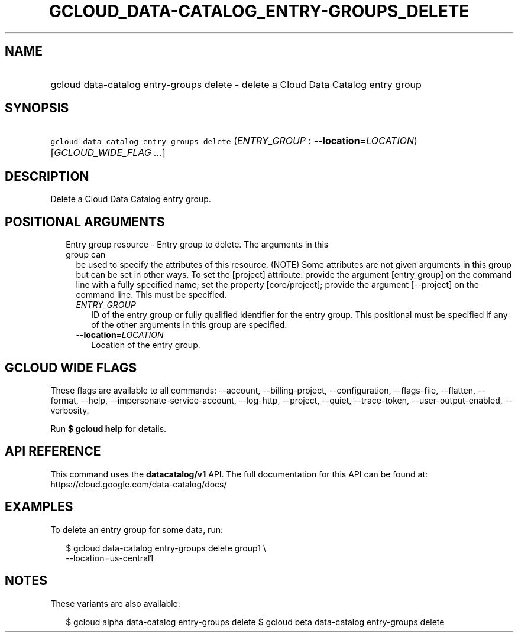 
.TH "GCLOUD_DATA\-CATALOG_ENTRY\-GROUPS_DELETE" 1



.SH "NAME"
.HP
gcloud data\-catalog entry\-groups delete \- delete a Cloud Data Catalog entry group



.SH "SYNOPSIS"
.HP
\f5gcloud data\-catalog entry\-groups delete\fR (\fIENTRY_GROUP\fR\ :\ \fB\-\-location\fR=\fILOCATION\fR) [\fIGCLOUD_WIDE_FLAG\ ...\fR]



.SH "DESCRIPTION"

Delete a Cloud Data Catalog entry group.



.SH "POSITIONAL ARGUMENTS"

.RS 2m
.TP 2m

Entry group resource \- Entry group to delete. The arguments in this group can
be used to specify the attributes of this resource. (NOTE) Some attributes are
not given arguments in this group but can be set in other ways. To set the
[project] attribute: provide the argument [entry_group] on the command line with
a fully specified name; set the property [core/project]; provide the argument
[\-\-project] on the command line. This must be specified.

.RS 2m
.TP 2m
\fIENTRY_GROUP\fR
ID of the entry group or fully qualified identifier for the entry group. This
positional must be specified if any of the other arguments in this group are
specified.

.TP 2m
\fB\-\-location\fR=\fILOCATION\fR
Location of the entry group.


.RE
.RE
.sp

.SH "GCLOUD WIDE FLAGS"

These flags are available to all commands: \-\-account, \-\-billing\-project,
\-\-configuration, \-\-flags\-file, \-\-flatten, \-\-format, \-\-help,
\-\-impersonate\-service\-account, \-\-log\-http, \-\-project, \-\-quiet,
\-\-trace\-token, \-\-user\-output\-enabled, \-\-verbosity.

Run \fB$ gcloud help\fR for details.



.SH "API REFERENCE"

This command uses the \fBdatacatalog/v1\fR API. The full documentation for this
API can be found at: https://cloud.google.com/data\-catalog/docs/



.SH "EXAMPLES"

To delete an entry group for some data, run:

.RS 2m
$ gcloud data\-catalog entry\-groups delete group1 \e
    \-\-location=us\-central1
.RE



.SH "NOTES"

These variants are also available:

.RS 2m
$ gcloud alpha data\-catalog entry\-groups delete
$ gcloud beta data\-catalog entry\-groups delete
.RE

